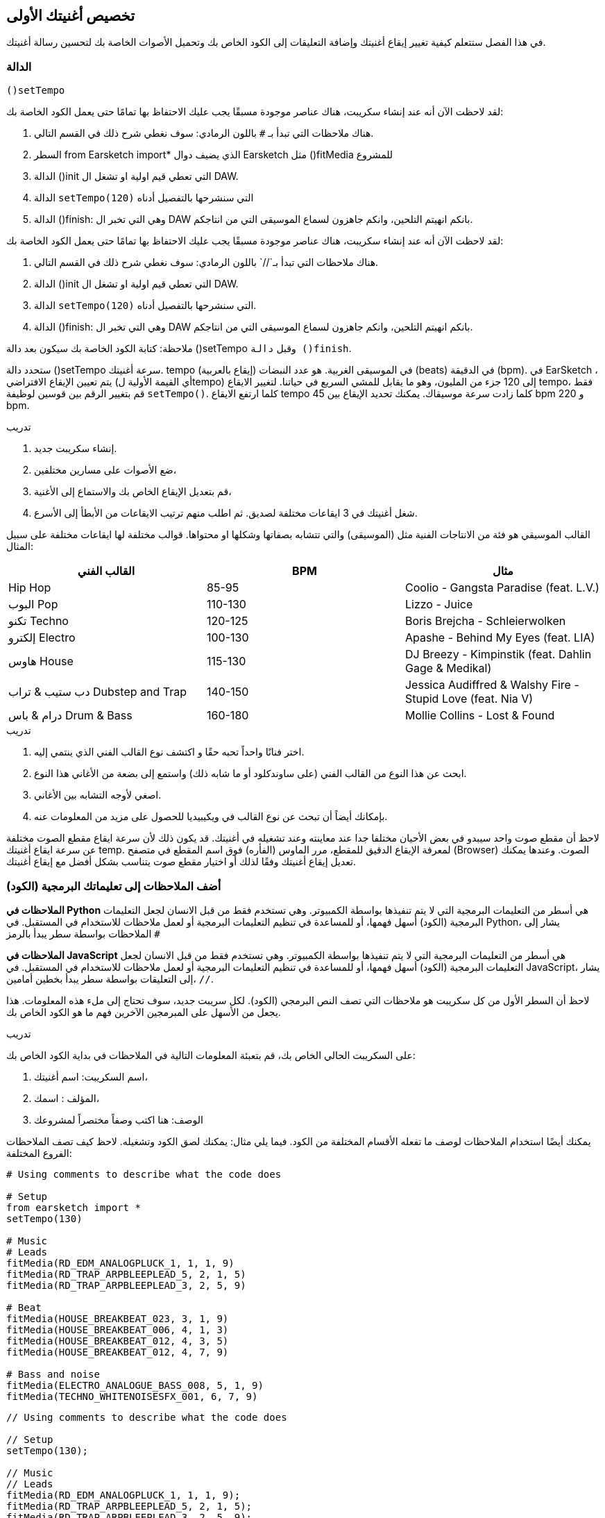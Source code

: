 [[customizeyourfirstsong]]
== تخصيص أغنيتك الأولى
:nofooter:

في هذا الفصل ستتعلم كيفية تغيير إيقاع أغنيتك وإضافة التعليقات إلى الكود الخاص بك وتحميل الأصوات الخاصة بك لتحسين رسالة أغنيتك.

[[settempo]]
=== الدالة
 ()setTempo 

[role="curriculum-python"]
--
لقد لاحظت الآن أنه عند إنشاء سكريبت، هناك عناصر موجودة مسبقًا يجب عليك الاحتفاظ بها تمامًا حتى يعمل الكود الخاصة بك:

. هناك ملاحظات التي تبدأ بـ `#` باللون الرمادي: سوف نغطي شرح ذلك في القسم التالي.
. السطر 
from Earsketch import*
الذي يضيف دوال Earsketch  مثل 
  ()fitMedia  
للمشروع  
. الدالة ()init التي تعطي قيم اولية او تشغل ال DAW.
. الدالة `setTempo(120)` التي سنشرحها بالتفصيل أدناه
. الدالة ()finish: وهي التي تخبر ال DAW بانكم انهيتم التلحين، وانكم جاهزون لسماع الموسيقى التي من انتاجكم.
--

[role="curriculum-javascript"]
--
لقد لاحظت الآن أنه عند إنشاء سكريبت، هناك عناصر موجودة مسبقًا يجب عليك الاحتفاظ بها تمامًا حتى يعمل الكود الخاصة بك:

. هناك ملاحظات التي تبدأ بـ`//` باللون الرمادي: سوف نغطي شرح ذلك في القسم التالي.
. الدالة ()init التي تعطي قيم اولية او تشغل ال DAW.
. الدالة `setTempo(120)` التي سنشرحها بالتفصيل أدناه.
. الدالة ()finish: وهي التي تخبر ال DAW بانكم انهيتم التلحين، وانكم جاهزون لسماع الموسيقى التي من انتاجكم.
--

ملاحظة: كتابة الكود الخاصة بك سيكون بعد دالة ()setTempo وقبل `دالة ()finish`.

ستحدد دالة ()setTempo سرعة أغنيتك. tempo (إيقاع بالعربية) في الموسيقى الغربية. هو عدد النبضات (beats) في الدقيقة (bpm). في EarSketch ، يتم تعيين الإيقاع الافتراضي (أي القيمة الأولية لtempo) إلى 120 جزء من المليون، وهو ما يقابل للمشي السريع في حياتنا. لتغيير الايقاع tempo، فقط قم بتغيير الرقم بين قوسين لوظيفة `setTempo()`. كلما ارتفع الايقاع tempo كلما زادت سرعة موسيقاك. يمكنك تحديد الإيقاع بين    45 bpm  و  220 bpm.

.تدريب
****
. إنشاء سكريبت جديد. 
. ضع الأصوات على مسارين مختلفين،
. قم بتعديل الإيقاع الخاص بك والاستماع إلى الأغنية،
. شغل أغنيتك في 3 ايقاعات مختلفة لصديق. ثم اطلب منهم ترتيب الايقاعات من الأبطأ إلى الأسرع.
****

القالب الموسيقي هو فئة من الانتاجات الفنية مثل (الموسيقى) والتي تتشابه بصفاتها وشكلها او محتواها. قوالب مختلفة لها ايقاعات مختلفة على سبيل المثال:

[cols="^3*"]
|===
|القالب الفني|BPM|مثال

|Hip Hop

|85-95

|Coolio - Gangsta Paradise (feat. L.V.)

|البوب Pop
|110-130

|Lizzo - Juice
 
|تكنو Techno
|120-125

|Boris Brejcha - Schleierwolken
|إلكترو Electro
|100-130

|Apashe - Behind My Eyes (feat. LIA)

|هاوس House
|115-130

|DJ Breezy - Kimpinstik (feat. Dahlin Gage & Medikal)
|دب ستيب & تراب Dubstep and Trap

|140-150

|Jessica Audiffred & Walshy Fire - Stupid Love (feat. Nia V)
|درام & باس Drum & Bass
|160-180

|Mollie Collins - Lost & Found
|===

.تدريب
****
. اختر فنانًا واحداً تحبه حقًا و اكتشف نوع القالب الفني الذي ينتمي إليه.
. ابحث عن هذا النوع من القالب الفني (على ساوندكلود أو ما شابه ذلك) واستمع إلى بضعة من الأغاني هذا النوع.
. اصغي لأوجه التشابه بين الأغاني.
. بإمكانك أيضاً أن تبحث عن نوع القالب في ويكيبيديا للحصول على مزيد من المعلومات عنه.
****
 
لاحظ أن مقطع صوت واحد سيبدو في بعض الأحيان مختلفا جدا عند معاينته وعند تشغيله في أغنيتك. قد يكون ذلك لأن سرعة ايقاع مقطع الصوت مختلفة عن سرعة ايقاع أغنيتك temp. لمعرفة الإيقاع الدقيق للمقطع، مرر الماوس (الفأره) فوق اسم المقطع في متصفح (Browser) الصوت. وعندها يمكنك تعديل إيقاع أغنيتك وفقًا لذلك أو اختيار مقطع صوت يتناسب بشكل أفضل مع إيقاع أغنيتك.


[[comments]]
=== أضف الملاحظات إلى تعليماتك البرمجية (الكود) 

[role="curriculum-python"]
*الملاحظات في Python* هي أسطر من التعليمات البرمجية التي لا يتم تنفيذها بواسطة الكمبيوتر. وهي تستخدم فقط من قبل الانسان لجعل التعليمات البرمجية (الكود) أسهل فهمها، أو للمساعدة في تنظيم التعليمات البرمجية أو لعمل ملاحظات للاستخدام في المستقبل. في Python، يشار إلى الملاحظات بواسطة سطر يبدأ بالرمز `#` 

[role="curriculum-javascript"]
*الملاحظات في JavaScript* هي أسطر من التعليمات البرمجية التي لا يتم تنفيذها بواسطة الكمبيوتر. وهي تستخدم فقط من قبل الانسان لجعل التعليمات البرمجية (الكود) أسهل فهمها، أو للمساعدة في تنظيم التعليمات البرمجية أو لعمل ملاحظات للاستخدام في المستقبل. في JavaScript، يشار إلى التعليقات بواسطة سطر يبدأ بخطين أمامين، `//`.

لاحظ أن السطر الأول من كل سكريبت هو ملاحظات التي تصف النص البرمجي (الكود). لكل سريبت جديد، سوف تحتاج إلى ملء هذه المعلومات. هذا يجعل من الأسهل على المبرمجين الآخرين فهم ما هو الكود الخاص بك.

.تدريب
****
على السكريبت الحالي الخاص بك، قم بتعبئة المعلومات التالية في الملاحظات في بداية الكود الخاص بك:

. اسم السكريبت: اسم أغنيتك،
. المؤلف : اسمك،
. الوصف: هنا اكتب وصفاً مختصراً لمشروعك
****

يمكنك أيضًا استخدام الملاحظات لوصف ما تفعله الأقسام المختلفة من الكود. فيما يلي مثال: يمكنك لصق الكود وتشغيله. لاحظ كيف تصف الملاحظات الفروع المختلفة:

[role="curriculum-python"]
[source,python]
----
# Using comments to describe what the code does

# Setup
from earsketch import *
setTempo(130)

# Music
# Leads
fitMedia(RD_EDM_ANALOGPLUCK_1, 1, 1, 9)
fitMedia(RD_TRAP_ARPBLEEPLEAD_5, 2, 1, 5)
fitMedia(RD_TRAP_ARPBLEEPLEAD_3, 2, 5, 9)

# Beat
fitMedia(HOUSE_BREAKBEAT_023, 3, 1, 9)
fitMedia(HOUSE_BREAKBEAT_006, 4, 1, 3)
fitMedia(HOUSE_BREAKBEAT_012, 4, 3, 5)
fitMedia(HOUSE_BREAKBEAT_012, 4, 7, 9)

# Bass and noise
fitMedia(ELECTRO_ANALOGUE_BASS_008, 5, 1, 9)
fitMedia(TECHNO_WHITENOISESFX_001, 6, 7, 9)
----

[role="curriculum-javascript"]
[source,javascript]
----
// Using comments to describe what the code does

// Setup
setTempo(130);

// Music
// Leads
fitMedia(RD_EDM_ANALOGPLUCK_1, 1, 1, 9);
fitMedia(RD_TRAP_ARPBLEEPLEAD_5, 2, 1, 5);
fitMedia(RD_TRAP_ARPBLEEPLEAD_3, 2, 5, 9);

// Beat
fitMedia(HOUSE_BREAKBEAT_023, 3, 1, 9);
fitMedia(HOUSE_BREAKBEAT_006, 4, 1, 3);
fitMedia(HOUSE_BREAKBEAT_012, 4, 3, 5);
fitMedia(HOUSE_BREAKBEAT_012, 4, 7, 9);

// Bass and noise
fitMedia(ELECTRO_ANALOGUE_BASS_008, 5, 1, 9);
fitMedia(TECHNO_WHITENOISESFX_001, 6, 7, 9);
----


[[uploadingsounds]]
=== تحميل الأصوات الخاصة بك


يمكنك تحميل الصوت الخاص بك من خلال متصفح الصوت. افتح متصفح الصوت الخاص بك وانقر على زر "إضافة صوت" أسفل الفلاتر (إذا لم يظهر الزر، تأكد من أنك مسجل الدخول)-- ستفتح نافذة، لنستكشف الخيارات الثلاثة الأولى:

. *تحميل صوت جديد* يسمح لك باختيار ملفات صوتية (.mp3, .aiff, وما إلى ذلك) من جهاز الكمبيوتر الخاص بك. يمكنك تعديل اسم الملف إذا لزم الأمر ("constant value(required)")، وانقر على "UPLOAD".
. *تسجيل سريع* يتيح لك تسجيل مقطوعات قصيرة مباشرة في مكتبة EarSketch. شاهد الفيديو أدناه لمزيد من المعلومات.
. *Freesound* تسمح لك باستيراد الأصوات مباشرة من Freesound.org، قاعدة بيانات صوتية مفتوحة المصدر. في شريط البحث، يمكنك البحث عن نوع من الصوت المطلوب (على سبيل المثال: أغاني الطيور، الأمطار، الشارع المزدحم..). تحت "النتائج"، ستظهر قائمة بالأصوات. يمكنك معاينة الأصوات بالنقر على زر التشغيل، وإذا أعجبتك، انقر زر التبديل أمام اسم الملف ثم انقر فوق "UPLOAD" في الأسفل تماما.

للعثور على الصوت الذي قمت برفعه أو تسجيله للتو، اكتب اسمه في شريط البحث في متصفح الصوت.

[role="curriculum-mp4"]
[[video101rec]]
video::./videoMedia/010-01-Recording&UploadingSounds-PY-JS.mp4[]

.تدريب
****
الموسيقى، والفن بشكل عام، غالباً ما تكون طريقة لنقل رسالة. ويمكن أن يكون إما من خلال كلمات الأغنية، و/أو من خلال نوع الأغنية. نود أن نصنع أغنية قصيرة تعبر عن شيء ما. يمكن أن يكون الشعور الذي ترغب'في مشاركته، أو قصة.

. فكر في ما ترغب'في التعبير عنه 
. ثم 1- إما أن تكتب بعض كلمات الأغنية وتسجل نفسك تغنيها أو تقرأها أو 2- تسجيل أو تحميل بعض الأصوات الموسيقية المرتبطة برسالتك
. أضف هذه التسجيلات إلى أغنيتك باستخدام دالة fitMedia()
. ثم أضف بعض المقاطع الإضافية من EarSketch باستخدام دالة fitMedia()
. اعرض اغنيتك لصديق
. يمكنك مناقشة أغنيتك والأشياء التي كنت تحاول التعبير عنها
****

////
OPTIONAL
////

* العمليات * ، أو المهام ، هي برامج تعمل على جهاز الحاسوب الخاص بك. تقوم وحدة المعالجة' المركزية للحاسوب ، أو * وحدة المعالجة المركزية * بتنفيذها. 

تحتفظ ذاكرة الحاسوب' * * بالبيانات وتعليمات المعالجة لاستخدام وحدة المعالجة المركزية. الذاكرة ، وتسمى أيضًا التخزين الأساسي أو ذاكرة الوصول العشوائي (ذاكرة الوصول العشوائي) ، تخزن بياناتها مؤقتًا. يتم تخزين المعلومات الخاصة بالعمليات التي يتم تشغيلها بنشاط فقط في ذاكرة الوصول العشوائي RAM. يتيح ذلك الوصول السريع إلى الإرشادات والبيانات الخاصة بوحدة المعالجة المركزية CPU.

هناك فرق بين الذاكرة (أو التخزين قصير المدى) والتخزين طويل المدى. يشار إلى التخزين طويل المدى ، مثل محرك الأقراص الثابتة أو السحابة(cloud) ، على أنه تخزين ثانوي. * التخزين الثانوي * يحتوي على كميات كبيرة من البيانات لفترات طويلة من الوقت ، حتى بعد إيقاف تشغيل الحاسوب. لا تتفاعل وحدة المعالجة المركزية-CPU-بشكل مباشر مع وحدات التخزين الثانوية. عندما تنفذ وحدة المعالجة المركزية CPU عملية ما ، يجب أولاً وضع البيانات من التخزين الثانوي في الذاكرة حتى تتمكن وحدة المعالجة المركزيةCPU من الوصول إليها بسرعة.

في بعض الأحيان ، تأتي البيانات الموجودة في الذاكرة لاستخدام وحدة المعالجة المركزيةCPU من جهاز إدخال بدلاً من التخزين الثانوي. * المدخلات * هي الإشارات أو البيانات التي يتلقاها الكمبيوتر ، مثل الصوت من الميكروفون. وبالمثل ، فإن مخرجات * * هي الإشارات أو البيانات المرسلة منه ، مثل الصوت عبر مكبر الصوت. الإدخال / الإخراج ، أو I / O ، هو كيفية تواصل الحاسوب مع العالم الخارجي ، بما في ذلك البشر!

دعونا 'نفحص تسجيل الصوت في EarSketch كمثال للعملية. أولاً ، نقوم بتسجيل البيانات في الحاسوب باستخدام جهاز الإدخال ، الميكروفون. تقوم وحدة المعالجة المركزيةCPU بتخزين تلك البيانات الصوتية في ذاكرتها. إذا قمت بالضغط على زر التشغيل لسماع التسجيل الخاص بك ، فإن وحدة المعالجة المركزيةCPU تصل إلى البيانات وترسلها إلى أحد المخرجات أو مكبرات الصوت أو سماعات الرأس. عندما تضغط على زر التحميل ، تقوم وحدة المعالجة المركزيةCPU بتشغيل عملية تقوم بتحويل البيانات الصوتية إلى تنسيق ملف صوتي قياسي (ملف WAV أو .wav) وترسله إلى خادم EarSketch. الخادم (The server) هو نظام خارجي يوفر خدمات لجميع مستخدمي EarSketch ، بما في ذلك جهاز الكمبيوتر الخاص بك. يحفظ خادم EarSketch ملف الصوت من الذاكرة إلى التخزين الثانوي للخوادم 'بحيث يمكنك الوصول إليه في المستقبل.

شاهد الشرح بالفيديو التالي:

[role="curriculum-mp4"]
[[video11cpu]]
video::./videoMedia/010-02-ProcessesandMemory-PY-JS.mp4[]

////
END OF OPTIONAL
////

[[copyright]]
=== استخدم حقوق النشر بحكمة

* حقوق الطبع والنشر * هي جزء من القانون يغطي * الملكية الفكرية * ، أو ملكية العمل الإبداعي ، مثل الموسيقى. عند استخدام عينات (مقطوعات صغيرة من الموسيقى) أو إعادة مزج الموسيقى الموجودة ، فأنت بحاجة إلى منح الفضل للمؤلفين ، ويمكنك القيام بذلك في تعليقات التعليمات البرمجية الخاصة بك. قبل استخدام أصوات الموسيقيين الآخرين ومشاركة الموسيقى الخاصة بك ، تعرف على المزيد حول حقوق النشر!

* حقوق الطبع والنشر * هي جزء من القانون يغطي * الملكية الفكرية * ، أو ملكية العمل الإبداعي ، مثل الموسيقى. 

عندما تنشئ شيئًا أصليًا وكبيرًا بدرجة كافية ، تحصل على حقوق الطبع والنشر تلقائيًا! في الولايات المتحدة ، هذا يعني أنه يمكنك: عمل نسخ وإجراء تعديلات ومشاركة ما تقوم بإنشائه.

هناك نوعان من حقوق الطبع والنشر للأغنية: حقوق الأغنية (للكاتب أو الملحن) وحقوق التسجيل الصوتي (غالبًا بواسطة شركة التسجيل). تذهب عائدات العروض العامة إلى كاتب الأغاني وتذهب معظم الارباح من مبيعات التسجيلات إلى شركة التسجيلات. 

يعد * انتهاك حقوق الطبع والنشر * انتهاكًا لحقوق الطبع والنشر ، مثل تنزيل الموسيقى بشكل غير قانوني. في الولايات المتحدة ، يسمح * الاستخدام العادل * باستخدام المحتوى المحمي بحقوق الطبع والنشر في ظل ظروف معينة ، مثل الأغراض التعليمية أو الحرجة ، وإعادة استخدام كميات صغيرة فقط من العمل. يتم تحديد الاستخدام العادل لكل حالة من قبل الحكم على أساس كل حالة على حدة.

إلى جانب الاستخدام العادل ، هناك طريقة لاستخدام الموسيقى ومشاركتها بشكل مفتوح. يجب أن تساعدنا حقوق الطبع والنشر في صنع ومشاركة المزيد من الفن ، وليس أقل. يعمل EarSketch لأن الفنانين شاركوا أعمالهم معك من خلال * امثلة لعينات * (جزء صغير من التسجيل الصوتي) في مكتبة الأصوات. شارك هؤلاء الفنانون عيناتهم بموجب ترخيص * المشاع الإبداعي * ، والذي يمنح الإذن للآخرين لاستخدام أعمالهم. في EarSketch ، لديك إذن وصول مفتوح إلى هذه العينات ، وكل الموسيقى التي تنشئها في EarSketch قابلة للمشاركة ، على الرغم من أنه لا يمكنك بيعها. تعد مشاركة الموسيقى الخاصة بك أو السماح للطلاب الآخرين بإعادة مزج التعليمات البرمجية الخاصة بك طريقة لدفع هذا الأمر إلى الأمام والمساعدة في وضع فن جديد في العالم.

تتيح تراخيص المشاع الإبداعي <strong> (أو CC) للمبدعين تحديد الحقوق التي يحتفظون بها والحقوق التي يتنازلون عنها. فيما يلي الأجزاء الممكنة من رخصة المشاع الإبداعي: ​​"يمكنك استخدام هذا العمل كيفما تشاء ، باستثناء ​...

* ​...عليك أن تضع اسمي عليها " - Attribution (BY) - بدون مشتقات (ND)
* ...&8203لا يمكنك تغييره على الإطلاق." - No Derivatives (ND)
- بدون مشتقات (ND)
* ​...لا يمكنك كسب المال منه " Non-Commercial (NC) - بدون مشتقات (ND)
* ​...عليك مشاركة أي شيء جديد تصنعه بموجب نفس الترخيص " - شارك على حد سواء (SA)

لتحديد ترخيص المشاع الإبداعي ، كل ما عليك فعله هو اختيار نوع ووضعه في عملك. في EarSketch ، عندما تشارك نصًا ، سيُطلب منك تحديد ترخيص لأغنيتك. 



[[chapter2summary]]
=== ملخص الفصل 2

[role="curriculum-python"]
* * الإيقاع * هو السرعة التي يتم بها تشغيل مقطوعة موسيقية ، محددة بعدد الدقات في الدقيقة (دقة في الدقيقة). الإيقاع مرتبط بالنوع الموسيقي.
* يتم تنظيم المقاطع الموجودة في مكتبة اصوات EarSketch في مجلدات من الأصوات ذات الصلة. لمعرفة الإيقاع الدقيق للمقطع ، مرر مؤشر الماوس فوق الاسم في متصفح الصوت.
* التعليقات هي أسطر من التعليمات البرمجية لا يتم تنفيذها بواسطة الحاسوب. ومع ذلك ، فهي مفيدة لادخال الملاحظات داخل البرنامج النصي.
* `من مستورد earsketch*` يضيف EarSketch API إلى مشروعك. يجب أن يتم تضمينه في الجزء العلوي من كل نص.
* ` init () ` تجهز منصة العمل الصوتية (DAW) لقبول الموسيقى وعرضها. يجب أن يكون موجودًا في كل برنامج نصي من EarSketch.
* `setTempo()`يتيح لك تحديد إيقاع أغنيتك. يجب تضمينه في كل برنامج نصي من EarSketch.
* يقوم ` finish () ` بإعلام DAW بأن التعليمات البرمجية الخاصة بك كاملة. يجب تضمينه في نهاية كل برنامج نصي من EarSketch.
* يمكنك تحميل الأصوات الخاصة بك إلى EarSketch من خلال مكتبة الاصوات. فقط انقر فوق "إضافة صوت".
* <strong>المعالجة/0> هي مهمة تعمل على الحاسوب. تتم المعالجة بواسطة جهاز الحاسوب' * وحدة المعالجة المركزية CPU * ، وهو المسؤول عن تنفيذ تعليمات البرنامج.
* * الذاكرة * (المعروفة أيضًا باسم ذاكرة الوصول العشوائي أو التخزين الأساسي) تحتفظ بالبيانات وتعليمات المعالجة مؤقتًا لاستخدام وحدة المعالجة المركزية.
* * التخزين الثانوي * يشير إلى التخزين طويل المدى للبيانات ، غالبًا بكميات كبيرة. يجب وضع البيانات من التخزين الثانوي في الذاكرة قبل أن تتمكن وحدة المعالجة المركزية CPU من الوصول إليها.
* * حقوق الطبع والنشر * هي جزء من القانون يغطي ملكية العمل الإبداعي ، مثل الموسيقى. إنه مهم للموسيقيين لأنه يحدد كيف يمكن استخدام عمل شخص آخر 'ومشاركته.
* إذا أنشأت عملاً موسيقيًا ملموسًا وجديدًا ، فلديك حقوق نشر تلقائية. بمعنى آخر ، لديك حقوق على العمل الذي قمت بإنشائه.
* * ترخيص * يمنح للآخرين الإذن باستخدام مقطوعة موسيقية. في بعض الأحيان ، يتم الاحتفاظ بحقوق معينة للعمل مع تراخيص * المشاع الإبداعي *. يسمح لك EarSketch بإضافة تراخيص Creative Commons-المشاع الإبداعي إلى الموسيقى الخاصة بك عبر نافذة المشاركة.

[role="curriculum-javascript"]
* * الإيقاع * هو السرعة التي يتم بها تشغيل مقطوعة موسيقية ، محددة بعدد الدقات في الدقيقة (دقة في الدقيقة). الإيقاع مرتبط بالنوع الموسيقي.
* يتم تنظيم المقاطع الموجودة في مكتبة EarSketch Sounds في مجلدات من الأصوات ذات الصلة. لمعرفة الإيقاع الدقيق للمقطع ، مرر مؤشر الماوس فوق الاسم في متصفح الصوت.
* التعليقات هي أسطر من التعليمات البرمجية لا يتم تنفيذها بواسطة الحاسوب. ومع ذلك ، فهي مفيدة لتدوين الملاحظات داخل البرنامج النصي.
* ` init(); ` تجهز منصة العمل الصوتية (DAW) لقبول الموسيقى وعرضها. يجب أن يكون موجودًا في كل برنامج نصي من EarSketch.
* `setTempo();`يتيح لك تحديد إيقاع أغنيتك. يجب تضمينه في كل برنامج نصي من EarSketch.
* يقوم ` finish(); ` بإعلام DAW بأن التعليمات البرمجية الخاصة بك كاملة. يجب تضمينه في نهاية كل برنامج نصي من EarSketch.
* يمكنك تحميل الأصوات الخاصة بك إلى EarSketch من خلال متصفح الصوت. فقط انقر فوق "إضافة صوت".
* *عملية  * هي مهمة تعمل على الكمبيوتر. تتم المعالجة بواسطة وحدة المعالجة المركزية CPU ، وهي المسؤولة عن تنفيذ تعليمات البرنامج.
* * الذاكرة * (المعروفة أيضًا باسم ذاكرة الوصول العشوائي أو التخزين الأساسي RAM) تحتفظ بالبيانات وتعليمات المعالجة مؤقتًا لاستخدام وحدة المعالجة المركزية.
* * التخزين الثانوي * يشير إلى التخزين طويل المدى للبيانات ، غالبًا بكميات كبيرة. يجب وضع البيانات من التخزين الثانوي في الذاكرة قبل أن تتمكن وحدة المعالجة المركزية من الوصول إليها.
* * حقوق الطبع والنشر * هي جزء من القانون يغطي ملكية العمل الإبداعي ، مثل الموسيقى. إنه مهم للموسيقيين لأنه يحدد كيف يمكن استخدام ومشاركة عمل الأشخاص الآخرين.
* إذا أنشأت عملاً موسيقيًا ملموسًا وجديدًا ، فلديك حقوق نشر تلقائية. بمعنى آخر، لديك حقوق على العمل الذي قمت بإنشائه.
* *الترخيص* قطعة من الموسيقى تعطي الآخرين الإذن لاستخدامها. في بعض الأحيان ، يتم الاحتفاظ بحقوق معينة للعمل مع تراخيص  *Creative Commons*. يسمح لك EarSketch بإضافة تراخيص اCreative Commons إلى الموسيقى الخاصة بك عبر نافذة المشاركة.




[[chapter-questions]]
=== الأسئلة

[question]
--
ماذا تسمح لك `()setTempo` بفعله في EarSketch؟
[answers]
* غيّر وتيرة الأغنية
* أضف صوت إلى المسار
* اصنع قرع طبلة
* غيّر نوعية الصوت داخل المشروع
--

[question]
--
ما هي الوحدة للتمبو؟
[answers]
* بيتات لكل دقيقة (BPM)
* قياس
* ديسيبلس(دبي)
* ثوانٍ
--

[question]
--
ما الهدف من استخدام الملاحظات؟
[answers]
* كل ما ورد اعلاه
* تنظيم التعليمات البرمجية/الكود الخاصة بك
* كتابة وصف للسكريبت في بداية السكريبت الخاص بك
* جعل التعليمات البرمجية (الكود) الخاصة بك سهلة القراءة للمبرمجين الآخرين
--

[question]
--
أي من التصريحات التالية صحيحة؟
[answers]
* القرص الصلب هو مثال للتخزين الثانوي
* يتم حفظ بيانات الصوت في وحدة المعالجة المركزية للكمبيوتر
* تحتوي وحدة المعالجة المركزية على بيانات تعليمية للبرامج
* بيانات المخازن الثانوية لفترات قصيرة
--

[question]
--
كيف تحصل على حقوق التأليف والنشر؟
[answers]
* عن طريق إنشاء ونشر أي عمل جديد
* عن طريق شراء براءة اختراع
* بالانضمام إلى منظمة سرية
* عن طريق اختيار ترخيص لعملك
--

[question]
--
ما هو المشاع الإبداعي (Creative Commons)؟
[answers]
* رخصة لمشاركة عملك علناً بموجب قيود معينة
* عملية التأليف
* الحق في مقاضاة أي شخص يستخدم موسيقاك
* رخصة تسمح لك بجمع الإتاوات
--
